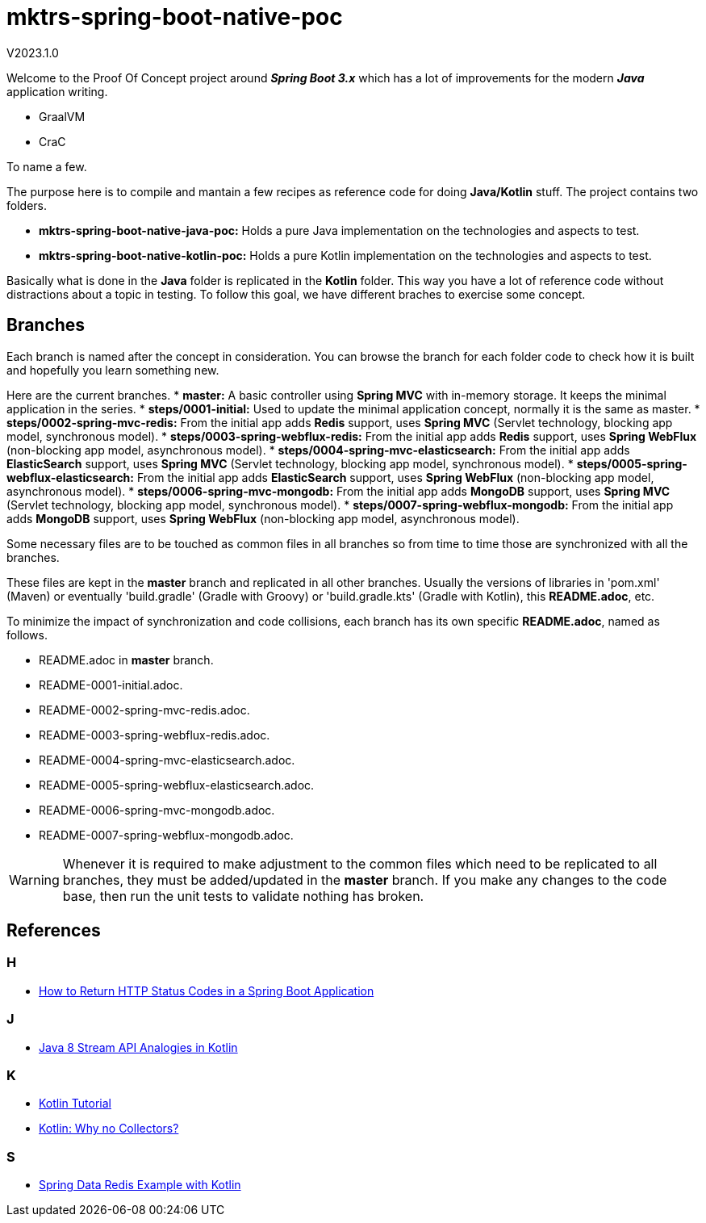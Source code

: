= mktrs-spring-boot-native-poc

V2023.1.0

Welcome to the Proof Of Concept project around *_Spring Boot 3.x_* which has a lot of 
improvements for the modern *_Java_* application writing.

* GraalVM
* CraC

To name a few.

The purpose here is to compile and mantain a few recipes as reference code for doing *Java/Kotlin* stuff.
The project contains two folders.

* *mktrs-spring-boot-native-java-poc:* Holds a pure Java implementation on the technologies and aspects to test.
* *mktrs-spring-boot-native-kotlin-poc:* Holds a pure Kotlin implementation on the technologies and aspects to test.

Basically what is done in the *Java* folder is replicated in the *Kotlin* folder. This way
you have a lot of reference code without distractions about a topic in testing. To follow
this goal, we have different braches to exercise some concept.

== Branches
Each branch is named after the concept in consideration. You can browse the branch for each folder code to check
how it is built and hopefully you learn something new.

Here are the current branches.
* *master:* A basic controller using *Spring MVC* with in-memory storage. It keeps the minimal application in the series.
* *steps/0001-initial:* Used to update the minimal application concept, normally it is the same as master.
* *steps/0002-spring-mvc-redis:* From the initial app adds *Redis* support, uses *Spring MVC* (Servlet technology, blocking app model, synchronous model).
* *steps/0003-spring-webflux-redis:* From the initial app adds *Redis* support, uses *Spring WebFlux* (non-blocking app model, asynchronous model).
* *steps/0004-spring-mvc-elasticsearch:* From the initial app adds *ElasticSearch* support, uses *Spring MVC* (Servlet technology, blocking app model, synchronous model).
* *steps/0005-spring-webflux-elasticsearch:* From the initial app adds *ElasticSearch* support, uses *Spring WebFlux* (non-blocking app model, asynchronous model).
* *steps/0006-spring-mvc-mongodb:* From the initial app adds *MongoDB* support, uses *Spring MVC* (Servlet technology, blocking app model, synchronous model).
* *steps/0007-spring-webflux-mongodb:* From the initial app adds *MongoDB* support, uses *Spring WebFlux* (non-blocking app model, asynchronous model).

Some necessary files are to be touched as common files in all branches so from time to time those are synchronized
with all the branches.

These files are kept in the *master* branch and replicated in all other branches. Usually the versions of libraries in 
'pom.xml' (Maven) or eventually 'build.gradle' (Gradle with Groovy) or 'build.gradle.kts' (Gradle with Kotlin), this 
*README.adoc*, etc.

To minimize the impact of synchronization and code collisions, each branch has its own specific *README.adoc*,
named as follows.

* README.adoc in *master* branch.
* README-0001-initial.adoc.
* README-0002-spring-mvc-redis.adoc.
* README-0003-spring-webflux-redis.adoc.
* README-0004-spring-mvc-elasticsearch.adoc.
* README-0005-spring-webflux-elasticsearch.adoc.
* README-0006-spring-mvc-mongodb.adoc.
* README-0007-spring-webflux-mongodb.adoc.

[WARNING]
====
Whenever it is required to make adjustment to the common files which need to be replicated to all branches, 
they must be added/updated in the *master* branch. If you make any changes to the code base, then run the
unit tests to validate nothing has broken. 
====

== References

=== H
* https://stackabuse.com/how-to-return-http-status-codes-in-a-spring-boot-application/[How to Return HTTP Status Codes in a Spring Boot Application^]

=== J
* https://www.baeldung.com/kotlin/java-8-stream-vs-kotlin[Java 8 Stream API Analogies in Kotlin^]

=== K
* https://www.tutorialspoint.com/kotlin/index.htm[Kotlin Tutorial^]
* https://medium.com/codex/kotlin-why-no-collectors-ba314c6f6b1e[Kotlin: Why no Collectors?^]

=== S
* https://github.com/kasramp/spring-data-redis-example-kotlin[Spring Data Redis Example with Kotlin^]


